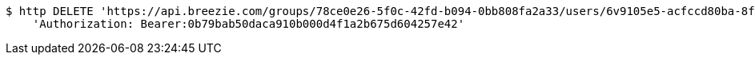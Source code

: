 [source,bash]
----
$ http DELETE 'https://api.breezie.com/groups/78ce0e26-5f0c-42fd-b094-0bb808fa2a33/users/6v9105e5-acfccd80ba-8f5d-5b8da0-4c00' \
    'Authorization: Bearer:0b79bab50daca910b000d4f1a2b675d604257e42'
----